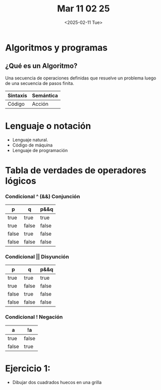 #+title: Mar 11 02 25
#+autor: Lautaro Luna
#+date: <2025-02-11 Tue>

* Algoritmos y programas

** ¿Qué es un Algoritmo?
Una secuencia de operaciones definidas que resuelve un problema luego de una secuencia de pasos finita.

| Sintaxis | Semántica |
|----------+-----------|
| Código   | Acción    |


* Lenguaje o notación
+ Lenguaje natural.
+ Código de máquina
+ Lenguaje de programación

* Tabla de verdades de operadores lógicos

*** Condicional ^ (&&) Conjunción

| p     | q     | p&&q  |
|-------+-------+-------|
| true  | true  | true  |
| true  | false | false |
| false | true  | false |
| false | false | false |

*** Condicional || Disyunción

| p     | q     | p&&q  |
|-------+-------+-------|
| true  | true  | true  |
| true  | false | false |
| false | true  | false |
| false | false | false |

*** Condicional ! Negación

| a     | !a    |
|-------+-------|
| true  | false |
| false | true  |

* Ejercicio 1:
- Dibujar dos cuadrados huecos en una grilla
